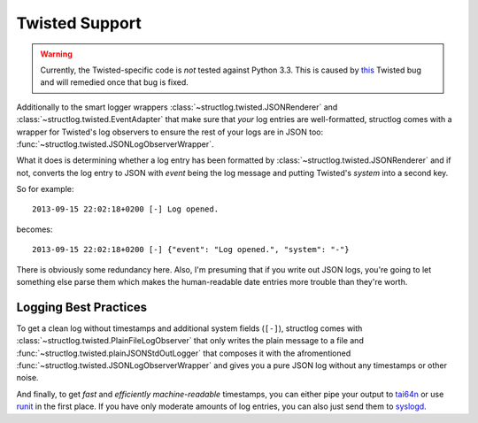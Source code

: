 .. _twisted:

Twisted Support
===============

.. warning::
   Currently, the Twisted-specific code is *not* tested against Python 3.3.
   This is caused by this_ Twisted bug and will remedied once that bug is fixed.

Additionally to the smart logger wrappers :class:`~structlog.twisted.JSONRenderer` and :class:`~structlog.twisted.EventAdapter` that make sure that *your* log entries are well-formatted, structlog comes with a wrapper for Twisted's log observers to ensure the rest of your logs are in JSON too: :func:`~structlog.twisted.JSONLogObserverWrapper`.

What it does is determining whether a log entry has been formatted by :class:`~structlog.twisted.JSONRenderer`  and if not, converts the log entry to JSON with `event` being the log message and putting Twisted's `system` into a second key.

So for example::

   2013-09-15 22:02:18+0200 [-] Log opened.

becomes::

   2013-09-15 22:02:18+0200 [-] {"event": "Log opened.", "system": "-"}

There is obviously some redundancy here.
Also, I'm presuming that if you write out JSON logs, you're going to let something else parse them which makes the human-readable date entries more trouble than they're worth.


Logging Best Practices
----------------------

To get a clean log without timestamps and additional system fields (``[-]``), structlog comes with :class:`~structlog.twisted.PlainFileLogObserver` that only writes the plain message to a file and :func:`~structlog.twisted.plainJSONStdOutLogger` that composes it with the afromentioned :func:`~structlog.twisted.JSONLogObserverWrapper` and gives you a pure JSON log without any timestamps or other noise.

And finally, to get *fast* and *efficiently machine-readable* timestamps, you can either pipe your output to tai64n_ or use runit_ in the first place.
If you have only moderate amounts of log entries, you can also just send them to syslogd_.


.. _tai64n: http://cr.yp.to/daemontools/tai64n.html
.. _runit: http://smarden.org/runit/
.. _syslogd: http://en.wikipedia.org/wiki/Syslogd
.. _this: http://twistedmatrix.com/trac/ticket/6540
